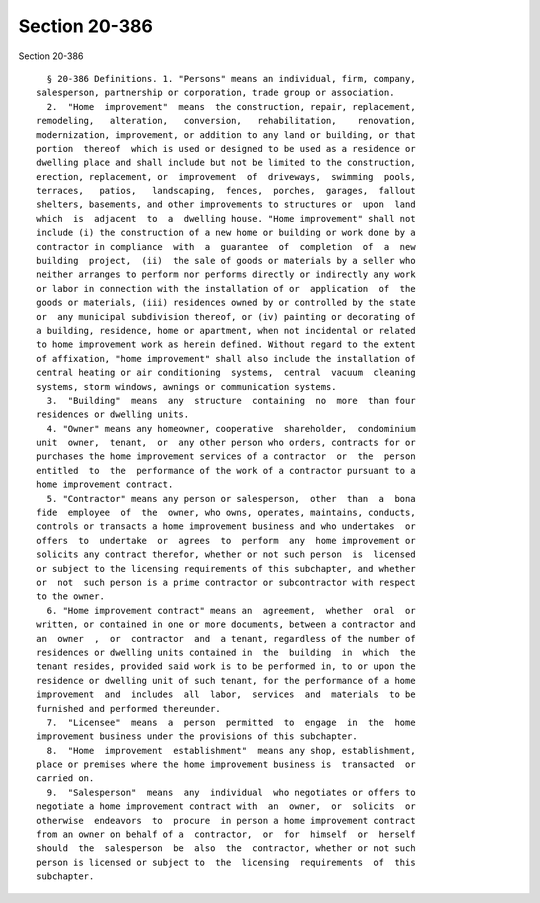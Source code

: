 Section 20-386
==============

Section 20-386 ::    
        
     
        § 20-386 Definitions. 1. "Persons" means an individual, firm, company,
      salesperson, partnership or corporation, trade group or association.
        2.  "Home  improvement"  means  the construction, repair, replacement,
      remodeling,   alteration,   conversion,   rehabilitation,    renovation,
      modernization, improvement, or addition to any land or building, or that
      portion  thereof  which is used or designed to be used as a residence or
      dwelling place and shall include but not be limited to the construction,
      erection, replacement, or  improvement  of  driveways,  swimming  pools,
      terraces,   patios,   landscaping,  fences,  porches,  garages,  fallout
      shelters, basements, and other improvements to structures or  upon  land
      which  is  adjacent  to  a  dwelling house. "Home improvement" shall not
      include (i) the construction of a new home or building or work done by a
      contractor in compliance  with  a  guarantee  of  completion  of  a  new
      building  project,  (ii)  the sale of goods or materials by a seller who
      neither arranges to perform nor performs directly or indirectly any work
      or labor in connection with the installation of or  application  of  the
      goods or materials, (iii) residences owned by or controlled by the state
      or  any municipal subdivision thereof, or (iv) painting or decorating of
      a building, residence, home or apartment, when not incidental or related
      to home improvement work as herein defined. Without regard to the extent
      of affixation, "home improvement" shall also include the installation of
      central heating or air conditioning  systems,  central  vacuum  cleaning
      systems, storm windows, awnings or communication systems.
        3.  "Building"  means  any  structure  containing  no  more  than four
      residences or dwelling units.
        4. "Owner" means any homeowner, cooperative  shareholder,  condominium
      unit  owner,  tenant,  or  any other person who orders, contracts for or
      purchases the home improvement services of a contractor  or  the  person
      entitled  to  the  performance of the work of a contractor pursuant to a
      home improvement contract.
        5. "Contractor" means any person or salesperson,  other  than  a  bona
      fide  employee  of  the  owner, who owns, operates, maintains, conducts,
      controls or transacts a home improvement business and who undertakes  or
      offers  to  undertake  or  agrees  to  perform  any  home improvement or
      solicits any contract therefor, whether or not such person  is  licensed
      or subject to the licensing requirements of this subchapter, and whether
      or  not  such person is a prime contractor or subcontractor with respect
      to the owner.
        6. "Home improvement contract" means an  agreement,  whether  oral  or
      written, or contained in one or more documents, between a contractor and
      an  owner  ,  or  contractor  and  a tenant, regardless of the number of
      residences or dwelling units contained in  the  building  in  which  the
      tenant resides, provided said work is to be performed in, to or upon the
      residence or dwelling unit of such tenant, for the performance of a home
      improvement  and  includes  all  labor,  services  and  materials  to be
      furnished and performed thereunder.
        7.  "Licensee"  means  a  person  permitted  to  engage  in  the  home
      improvement business under the provisions of this subchapter.
        8.  "Home  improvement  establishment"  means any shop, establishment,
      place or premises where the home improvement business is  transacted  or
      carried on.
        9.  "Salesperson"  means  any  individual  who negotiates or offers to
      negotiate a home improvement contract with  an  owner,  or  solicits  or
      otherwise  endeavors  to  procure  in person a home improvement contract
      from an owner on behalf of a  contractor,  or  for  himself  or  herself
      should  the  salesperson  be  also  the  contractor, whether or not such
      person is licensed or subject to  the  licensing  requirements  of  this
      subchapter.
    
    
    
    
    
    
    